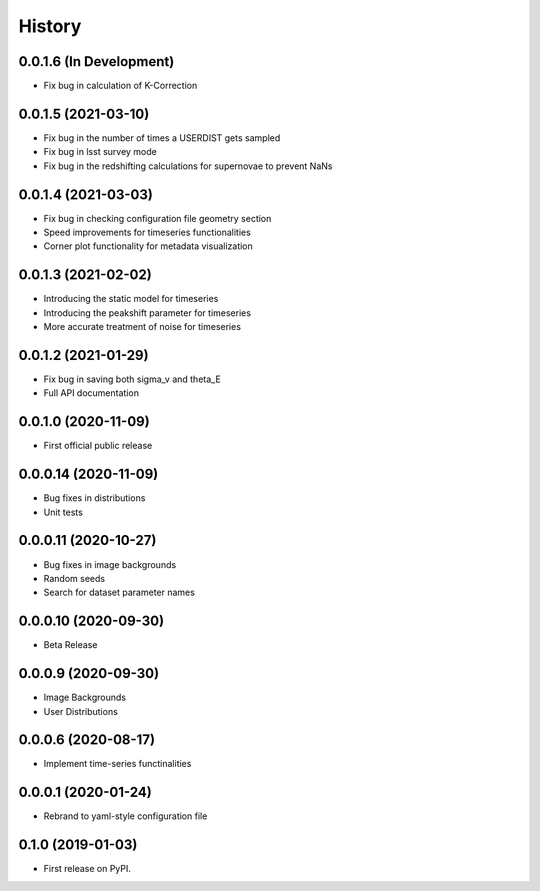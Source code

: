 .. :changelog:

History
-------

0.0.1.6 (In Development)
+++++++++++++++++++++
* Fix bug in calculation of K-Correction

0.0.1.5 (2021-03-10)
+++++++++++++++++++++
* Fix bug in the number of times a USERDIST gets sampled

* Fix bug in lsst survey mode

* Fix bug in the redshifting calculations for supernovae to prevent NaNs

0.0.1.4 (2021-03-03)
+++++++++++++++++++++
* Fix bug in checking configuration file geometry section

* Speed improvements for timeseries functionalities

* Corner plot functionality for metadata visualization

0.0.1.3 (2021-02-02)
+++++++++++++++++++++

* Introducing the static model for timeseries

* Introducing the peakshift parameter for timeseries

* More accurate treatment of noise for timeseries

0.0.1.2 (2021-01-29)
+++++++++++++++++++++

* Fix bug in saving both sigma_v and theta_E 

* Full API documentation

0.0.1.0 (2020-11-09)
+++++++++++++++++++++

* First official public release

0.0.0.14 (2020-11-09)
+++++++++++++++++++++

* Bug fixes in distributions

* Unit tests

0.0.0.11 (2020-10-27)
+++++++++++++++++++++

* Bug fixes in image backgrounds

* Random seeds

* Search for dataset parameter names

0.0.0.10 (2020-09-30)
+++++++++++++++++++++

* Beta Release

0.0.0.9 (2020-09-30)
++++++++++++++++++++

* Image Backgrounds

* User Distributions

0.0.0.6 (2020-08-17)
++++++++++++++++++++

* Implement time-series functinalities

0.0.0.1 (2020-01-24)
++++++++++++++++++++

* Rebrand to yaml-style configuration file

0.1.0 (2019-01-03)
++++++++++++++++++

* First release on PyPI.
